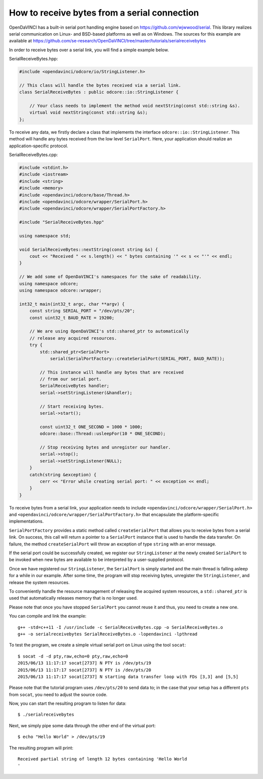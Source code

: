How to receive bytes from a serial connection
"""""""""""""""""""""""""""""""""""""""""""""

OpenDaVINCI has a built-in serial port handling engine based on
https://github.com/wjwwood/serial. This library realizes serial communication on
Linux- and BSD-based platforms as well as on Windows. The sources for this
example are available at
https://github.com/se-research/OpenDaVINCI/tree/master/tutorials/serialreceivebytes

In order to receive bytes over a serial link, you will find a simple example below.

SerialReceiveBytes.hpp:

.. code-block:: c++

    #include <opendavinci/odcore/io/StringListener.h>

    // This class will handle the bytes received via a serial link.
    class SerialReceiveBytes : public odcore::io::StringListener {

        // Your class needs to implement the method void nextString(const std::string &s).
        virtual void nextString(const std::string &s);
    };

To receive any data, we firstly declare a class that implements the interface
``odcore::io::StringListener``. This method will handle any bytes received
from the low level ``SerialPort``. Here, your application should realize an
application-specific protocol.

SerialReceiveBytes.cpp:

.. code-block:: c++

    #include <stdint.h>
    #include <iostream>
    #include <string>
    #include <memory>
    #include <opendavinci/odcore/base/Thread.h>
    #include <opendavinci/odcore/wrapper/SerialPort.h>
    #include <opendavinci/odcore/wrapper/SerialPortFactory.h>

    #include "SerialReceiveBytes.hpp"

    using namespace std;

    void SerialReceiveBytes::nextString(const string &s) {
        cout << "Received " << s.length() << " bytes containing '" << s << "'" << endl;
    }

    // We add some of OpenDaVINCI's namespaces for the sake of readability.
    using namespace odcore;
    using namespace odcore::wrapper;

    int32_t main(int32_t argc, char **argv) {
        const string SERIAL_PORT = "/dev/pts/20";
        const uint32_t BAUD_RATE = 19200;

        // We are using OpenDaVINCI's std::shared_ptr to automatically
        // release any acquired resources.
        try {
            std::shared_ptr<SerialPort>
                serial(SerialPortFactory::createSerialPort(SERIAL_PORT, BAUD_RATE));

            // This instance will handle any bytes that are received
            // from our serial port.
            SerialReceiveBytes handler;
            serial->setStringListener(&handler);

            // Start receiving bytes.
            serial->start();

            const uint32_t ONE_SECOND = 1000 * 1000;
            odcore::base::Thread::usleepFor(10 * ONE_SECOND);

            // Stop receiving bytes and unregister our handler.
            serial->stop();
            serial->setStringListener(NULL);
        }
        catch(string &exception) {
            cerr << "Error while creating serial port: " << exception << endl;
        }
    }

To receive bytes from a serial link, your application needs to include
``<opendavinci/odcore/wrapper/SerialPort.h>`` and ``<opendavinci/odcore/wrapper/SerialPortFactory.h>`` that
encapsulate the platform-specific implementations.

``SerialPortFactory`` provides a static method called ``createSerialPort`` that allows
you to receive bytes from a serial link. On success, this call will return
a pointer to a ``SerialPort`` instance that is used to handle the data transfer.
On failure, the method ``createSerialPort`` will throw an exception of type
``string`` with an error message.

If the serial port could be successfully created, we register our ``StringListener``
at the newly created ``SerialPort`` to be invoked when new bytes are available to
be interpreted by a user-supplied protocol.

Once we have registered our ``StringListener``, the ``SerialPort`` is simply
started and the main thread is falling asleep for a while in our example. After some
time, the program will stop receiving bytes, unregister the ``StringListener``,
and release the system resources.

To conveniently handle the resource management of releasing the acquired system
resources, a ``std::shared_ptr`` is used that automatically releases memory that
is no longer used.

Please note that once you have stopped ``SerialPort`` you cannot reuse it and
thus, you need to create a new one.

You can compile and link the example::

   g++ -std=c++11 -I /usr/include -c SerialReceiveBytes.cpp -o SerialReceiveBytes.o
   g++ -o serialreceivebytes SerialReceiveBytes.o -lopendavinci -lpthread

To test the program, we create a simple virtual serial port on Linux using the
tool ``socat``::

    $ socat -d -d pty,raw,echo=0 pty,raw,echo=0
    2015/06/13 11:17:17 socat[2737] N PTY is /dev/pts/19
    2015/06/13 11:17:17 socat[2737] N PTY is /dev/pts/20
    2015/06/13 11:17:17 socat[2737] N starting data transfer loop with FDs [3,3] and [5,5]

Please note that the tutorial program uses ``/dev/pts/20`` to send data to; in
the case that your setup has a different ``pts`` from ``socat``, you need to adjust
the source code.

Now, you can start the resulting program to listen for data::

    $ ./serialreceivebytes

Next, we simply pipe some data through the other end of the virtual port::

    $ echo "Hello World" > /dev/pts/19

The resulting program will print::

    Received partial string of length 12 bytes containing 'Hello World
    '

